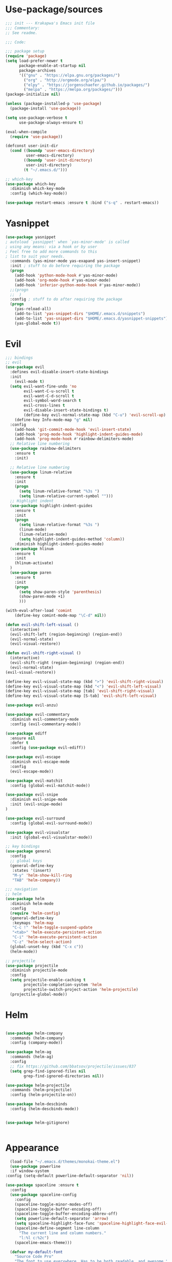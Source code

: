 * Use-package/sources
#+begin_src emacs-lisp :tangle yes
;;; init --- Krakapwa's Emacs init file
;;; Commentary:
;; See readme.

;;; Code:

;;; package setup
(require 'package)
(setq load-prefer-newer t
      package-enable-at-startup nil
      package-archives
      '(("gnu" . "https://elpa.gnu.org/packages/")
        ("org" . "http://orgmode.org/elpa/")
        ("elpy" . "https://jorgenschaefer.github.io/packages/")
        ("melpa" . "https://melpa.org/packages/")))
(package-initialize nil)

(unless (package-installed-p 'use-package)
  (package-install 'use-package))

(setq use-package-verbose t
      use-package-always-ensure t)

(eval-when-compile
  (require 'use-package))

(defconst user-init-dir
  (cond ((boundp 'user-emacs-directory)
         user-emacs-directory)
        ((boundp 'user-init-directory)
         user-init-directory)
        (t "~/.emacs.d/")))

;; which-key
(use-package which-key
  :diminish which-key-mode
  :config (which-key-mode))

(use-package restart-emacs :ensure t :bind ("s-q" . restart-emacs))

#+end_src
* Yasnippet
#+begin_src emacs-lisp :tangle yes
(use-package yasnippet
; autoload `yasnippet' when `yas-minor-mode' is called
; using any means: via a hook or by user
; Feel free to add more commands to this
; list to suit your needs.
  :commands (yas-minor-mode yas-exapand yas-insert-snippet)
  :init ; stuff to do before requiring the package
  (progn
    (add-hook 'python-mode-hook #'yas-minor-mode)
    (add-hook 'org-mode-hook #'yas-minor-mode)
    (add-hook 'inferior-python-mode-hook #'yas-minor-mode))
  ;;(progn
  ;;  )
  :config ; stuff to do after requiring the package
  (progn
    (yas-reload-all)
    (add-to-list 'yas-snippet-dirs "$HOME/.emacs.d/snippets")
    (add-to-list 'yas-snippet-dirs "$HOME/.emacs.d/yasnippet-snippets"))
    (yas-global-mode t))
#+end_src
* Evil
#+begin_src emacs-lisp :tangle yes
;;; bindings
;; evil
(use-package evil
  :defines evil-disable-insert-state-bindings
  :init
    (evil-mode t)
  (setq evil-want-fine-undo 'no
        evil-want-C-u-scroll t
        evil-want-C-d-scroll t
        evil-symbol-word-search t
        evil-cross-lines t
        evil-disable-insert-state-bindings t)
        (define-key evil-normal-state-map (kbd "C-u") 'evil-scroll-up)
    (define-key Info-mode-map "g" nil)
  :config
    (add-hook 'git-commit-mode-hook 'evil-insert-state)
    (add-hook 'prog-mode-hook 'highlight-indent-guides-mode)
    (add-hook 'prog-mode-hook #'rainbow-delimiters-mode)
  ;; Relative line numbering
  (use-package rainbow-delimiters
    :ensure t
    :init)

  ;; Relative line numbering
  (use-package linum-relative
    :ensure t
    :init
    (progn
      (setq linum-relative-format "%3s ")
      (setq linum-relative-current-symbol "")))
  ;; Highlight indent
  (use-package highlight-indent-guides
    :ensure t
    :init
    (progn
      (setq linum-relative-format "%3s ")
      (linum-mode)
      (linum-relative-mode)
      (setq highlight-indent-guides-method 'column))
    :diminish highlight-indent-guides-mode)
  (use-package hlinum
    :ensure t
    :init
    (hlinum-activate)
  )
  (use-package paren
    :ensure t
    :init
    (progn
      (setq show-paren-style 'parenthesis)
      (show-paren-mode +1)
      )))

(with-eval-after-load 'comint
    (define-key comint-mode-map "\C-d" nil))

(defun evil-shift-left-visual ()
  (interactive)
  (evil-shift-left (region-beginning) (region-end))
  (evil-normal-state)
  (evil-visual-restore))

(defun evil-shift-right-visual ()
  (interactive)
  (evil-shift-right (region-beginning) (region-end))
  (evil-normal-state)
(evil-visual-restore))

(define-key evil-visual-state-map (kbd ">") 'evil-shift-right-visual)
(define-key evil-visual-state-map (kbd "<") 'evil-shift-left-visual)
(define-key evil-visual-state-map [tab] 'evil-shift-right-visual)
(define-key evil-visual-state-map [S-tab] 'evil-shift-left-visual)

(use-package evil-anzu)

(use-package evil-commentary
  :diminish evil-commentary-mode
  :config (evil-commentary-mode))

(use-package ediff
  :ensure nil
  :defer t
  :config (use-package evil-ediff))

(use-package evil-escape
  :diminish evil-escape-mode
  :config
  (evil-escape-mode))

(use-package evil-matchit
  :config (global-evil-matchit-mode))

(use-package evil-snipe
  :diminish evil-snipe-mode
  :init (evil-snipe-mode)
)

(use-package evil-surround
  :config (global-evil-surround-mode))

(use-package evil-visualstar
  :init (global-evil-visualstar-mode))

;; key bindings
(use-package general
  :config
  ;; global keys
  (general-define-key
   :states '(insert)
   "M-y" 'helm-show-kill-ring
   "TAB" 'helm-company))

;;; navigation
;; helm
(use-package helm
  :diminish helm-mode
  :config
  (require 'helm-config)
  (general-define-key
   :keymaps 'helm-map
   "C-c !" 'helm-toggle-suspend-update
   "<tab>" 'helm-execute-persistent-action
   "C-i" 'helm-execute-persistent-action
   "C-z" 'helm-select-action)
  (global-unset-key (kbd "C-x c"))
  (helm-mode))

;; projectile
(use-package projectile
  :diminish projectile-mode
  :config
  (setq projectile-enable-caching t
        projectile-completion-system 'helm
        projectile-switch-project-action 'helm-projectile)
  (projectile-global-mode))

#+end_src
* Helm
#+begin_src emacs-lisp :tangle yes

(use-package helm-company
  :commands (helm-company)
  :config (company-mode))

(use-package helm-ag
  :commands (helm-ag)
  :config
  ;; fix https://github.com/bbatsov/projectile/issues/837
  (setq grep-find-ignored-files nil
        grep-find-ignored-directories nil))

(use-package helm-projectile
  :commands (helm-projectile)
  :config (helm-projectile-on))

(use-package helm-descbinds
  :config (helm-descbinds-mode))


(use-package helm-gitignore)


#+end_src

* Appearance
#+begin_src emacs-lisp :tangle yes
  (load-file "~/.emacs.d/themes/monokai-theme.el")
  (use-package powerline
  :if window-system
:config (setq-default powerline-default-separator 'nil))

(use-package spaceline :ensure t
  :config
  (use-package spaceline-config
    :config
    (spaceline-toggle-minor-modes-off)
    (spaceline-toggle-buffer-encoding-off)
    (spaceline-toggle-buffer-encoding-abbrev-off)
    (setq powerline-default-separator 'arrow)
    (setq spaceline-highlight-face-func 'spaceline-highlight-face-evil-state)
    (spaceline-define-segment line-column
      "The current line and column numbers."
      "l:%l c:%2c")
    (spaceline-emacs-theme)))

  (defvar my-default-font
    "Source Code Pro"
    "The font to use everywhere. Has to be both readable, and awesome.")

  (when (member my-default-font (font-family-list))
    (let ((font (concat my-default-font "-13")))
      ;; (add-to-list 'default-frame-alist '(font jcf-default-font))
      (set-face-attribute 'default nil :font font)
      (set-frame-font font nil t)))
  ;;(set-face-attribute 'default nil :font "Liberation Mono-12" )

  (global-linum-mode t)
  (global-visual-line-mode 1)
  (diminish 'visual-line-mode)
  (diminish 'hi-lock-mode)
  (diminish 'evil-snipe-local-mode)

  ;;Maximize on startup
  (add-to-list 'initial-frame-alist '(fullscreen . maximized))
  (add-to-list 'default-frame-alist '(fullscreen . maximized))

  (global-hl-line-mode +1)
  (blink-cursor-mode 0)
  (set-cursor-color "#f4d942")

  ;;; appearance
  (if (display-graphic-p)
      (progn
        (tool-bar-mode 0)
        (scroll-bar-mode 0)))

  ;; more context when scrolling
  (setq next-screen-context-lines 4)

  ;; y/n for yes/no
  (defalias 'yes-or-no-p 'y-or-n-p)

  ;; start week on Monday
  (setq calendar-week-start-day 1)

  ;; window undo/redo
  (winner-mode)

  ;; tabs are truly evil
  (setq-default indent-tabs-mode nil)

  ;; sentences end with one space
  (setq sentence-end-double-space nil)

  ;;; settings
  ;; enable all commands
  (setq disabled-command-function nil)

  ;; default truncate lines
  (setq-default truncate-lines t)

  ;; disable bell
  (setq ring-bell-function 'ignore
        visible-bell t)

  ;; increase garbage collection threshold
  (setq gc-cons-threshold (* 10 1024 1024))

  ;; inhibit startup message
  (setq inhibit-startup-message t)

  ;; kill settings
  (setq save-interprogram-paste-before-kill t
        kill-do-not-save-duplicates t
        kill-whole-line t)

  ;; repeat mark pop
  (setq-default set-mark-command-repeat-pop t)

  ;; set terminfo
  (setq system-uses-terminfo nil)

  ;;; extensions
  ;; adaptive word wrapping
  (use-package adaptive-wrap
    :config (adaptive-wrap-prefix-mode)
    :diminish adaptive-wrap-prefix-mode
  )

#+end_src
* Org
#+begin_src emacs-lisp :tangle yes
;; org mode extensions

(use-package org
  :general
  (:keymaps 'org-mode-map
    :states '(normal insert emacs)
    :major-mode 'org-mode
    :prefix "SPC"
    :non-normal-prefix "M-SPC"
    :which-key "org"
    "me" 'org-export-dispatch))

(use-package org-plus-contrib
  :mode (("\\.org\\'" . org-mode) ("[0-9]\\{8\\}\\'" . org-mode))
  :init
  (org-babel-do-load-languages
   'org-babel-load-languages
   '((emacs-lisp . t) (gnuplot . t) (C . t) (emacs-lisp . t) (haskell . t)
     (latex . t) (ledger . t) (python . t) (ruby . t) (sh . t)))
  (evil-define-key 'normal org-mode-map (kbd "g x") 'org-open-at-point)
  :config
  (use-package evil-org)
  (use-package org-ref)
  (use-package org-journal
    :commands (org-journal-new-entry))
  (use-package org-pomodoro
    :commands (org-pomodoro))
  (add-hook 'org-mode-hook 'turn-on-auto-fill)
  (setq org-latex-listings t
        org-pretty-entities t
        setq org-ref-default-bibliography '("~/Documents/refs.bib")
        org-completion-use-ido t
        org-latex-custom-lang-environments '((C "lstlisting"))
        org-entities-user '(("join" "\\Join" nil "&#9285;" "" "" "⋈")
                            ("reals" "\\mathbb{R}" t "&#8477;" "" "" "ℝ")
                            ("ints" "\\mathbb{Z}" t "&#8484;" "" "" "ℤ")
                            ("complex" "\\mathbb{C}" t "&#2102;" "" "" "ℂ")
                            ("models" "\\models" nil "&#8872;" "" "" "⊧"))
        org-export-backends '(html beamer ascii latex md)))


;(set-frame-font FONT nil t)



;; git
(use-package git-timemachine)



(menu-bar-mode -1)



#+end_src
* Python
#+begin_src emacs-lisp :tangle yes
; Highlight the call to pdb
(defun annotate-pdb ()
  (interactive)
    (highlight-lines-matching-regexp "^[ ]*import pdb; pdb.set_trace()"))
(add-hook 'python-mode-hook 'annotate-pdb)

(use-package elpy
  :defer t
  :ensure t
  :commands elpy-enable
  :init (with-eval-after-load 'python (elpy-enable))

  :config
  (highlight-lines-matching-regexp "^[ ]*import pdb; pdb.set_trace()")
  (electric-indent-local-mode -1)
  (delete 'elpy-module-highlight-indentation elpy-modules)
  (delete 'elpy-module-flymake elpy-modules)

  (defun python-run-master-file ()
    (interactive)
    (python-switch-to-master-file)
    (elpy-shell-send-region-or-buffer))

  (defun python-set-master-file ()
    (interactive)
    (setq python-master-file (buffer-name))
                (message "Set this buffer as python master file"))

  (defun python-switch-to-master-file ()
    (interactive)
    (switch-to-buffer python-master-file))

  (defun python-add-breakpoint ()
    "Add a break point"
    (interactive)
    (evil-open-above 1)
    (insert "import pdb; pdb.set_trace()")
    (evil-escape)
    (highlight-lines-matching-regexp "^[ ]*import pdb; pdb.set_trace()"))

      :diminish elpy-mode

)

  (defun ha/elpy-goto-definition ()
    (interactive)
    (condition-case err
        (elpy-goto-definition)
      ('error (xref-find-definitions (symbol-name (symbol-at-point))))))


(use-package pyenv-mode
  :defer t
  :ensure t
  :config
    (defun projectile-pyenv-mode-set ()
      "Set pyenv version matching project name."
      (let ((project (projectile-project-name)))
        (if (member project (pyenv-mode-versions))
            (pyenv-mode-set project)
          (pyenv-mode-unset))))

    (add-hook 'projectile-switch-project-hook 'projectile-pyenv-mode-set)
    (add-hook 'python-mode-hook 'pyenv-mode))

(use-package company-jedi
  :ensure t
  :init
  ;(setq company-jedi-python-bin "python2")
  :config
  (add-to-list 'company-backends 'company-jedi))

(use-package window-purpose
:diminish purpose-mode)

(purpose-mode)
(add-to-list 'purpose-user-mode-purposes '(python-mode . py))
(add-to-list 'purpose-user-mode-purposes '(inferior-python-mode . py-repl))
(purpose-compile-user-configuration)

(use-package python
  :defer t
  :general
  (:keymaps 'python-mode-map
    :states '(normal visual emacs)
    :major-mode 'python-mode
    :prefix "SPC"
    :which-key "Python"
    "mv" 'pyenv-mode-set
    "mb" 'elpy-shell-send-region-or-buffer
    "ms" 'python-set-master-file
    "mm" 'python-switch-to-master-file
    "mr" 'python-run-master-file
    "md" 'python-add-breakpoint
    "mg" 'anaconda-mode-find-assignments
    "mf" 'elpy-yapf-fix-code
    "mi" 'run-python))

(general-define-key :states '(normal insert emacs)
                    :major-mode 'inferior-python-mode
                    :keymaps 'inferior-python-mode-map
                    "C-r" 'comint-history-isearch-backward
                    "C-k" 'comint-previous-input
                    "C-j" 'comint-next-input)

(setq python-shell-interpreter "ipython"
    python-shell-interpreter-args "--simple-prompt -i")

(with-eval-after-load 'python
  (defun python-shell-completion-native-try ()
    "Return non-nil if can trigger native completion."
    (let ((python-shell-completion-native-enable t)
          (python-shell-completion-native-output-timeout
           python-shell-completion-native-try-output-timeout))
      (python-shell-completion-native-get-completions
       (get-buffer-process (current-buffer))
       nil "_"))))

#+end_src
* Tex
#+begin_src emacs-lisp :tangle yes
(use-package tex
:ensure auctex
:general
(:keymaps 'LaTeX-mode-map
  :states '(normal emacs)
  :major-mode 'LaTeX-mode
  :prefix "SPC"
  :which-key "Latex"
    "mc" 'reftex-citation
    "mm" 'TeX-command-master
    "mv" 'TeX-command-run-all
    "mp" 'preview-at-point
  )
:config
(progn
  (use-package auto-complete
    :config
    (progn
      (ac-flyspell-workaround)
      (setq ac-auto-show-menu 0.01
            ac-auto-start 1
            ac-delay 0.01)))



  (use-package ispell
    :ensure t
    :config
    (progn
      (make-local-variable 'ispell-parser)
      (setq ispell-parser 'tex)))

  (use-package ac-ispell
    :ensure t
    :requires auto-complete ispell
    )

  (use-package writegood-mode
    :ensure t
    :config
    (writegood-mode))

  (use-package smartparens-latex
    :disabled t ;; Does not seem to be available
    :ensure t
    :config
    (smartparens-mode +1))

  (use-package ac-math
    :ensure t
    :config
    (LaTeX-math-mode))
(setq Tex-auto-save t)
(setq Tex-parse-self t)
(setq TeX-save-query nil)
(add-hook 'LaTeX-mode-hook 'turn-on-reftex)
(setq reftex-plug-into-AUCTeX t)))

(use-package iflipb
  :general
  (
    :states '(normal)
    :prefix "SPC"
    "k" 'iflipb-next-buffer
    "j" 'iflipb-previous-buffer))

#+end_src
* Define keys
#+begin_src emacs-lisp :tangle yes
;Single escape to exit "everything"
(global-set-key (kbd "<escape>")      'keyboard-escape-quit)

(general-define-key
 :states '(normal visual)
 :prefix "SPC"
       "ff" 'helm-find-files ; save windows layout
       "fs" 'save-buffer
       "tw" 'whitespace-mode
       "tr" 'restart-emacs
       "wv" 'split-window-right
       "wf" 'split-window-fairly
       "wd" 'delete-window
       "TAB" '(ace-window :which-key "next window")
       "s" '(ace-swap-window :which-key "swap windows")
       "bb" 'helm-mini
       "bd" 'kill-this-buffer
       ;"k" 'my-next-user-buffer
       ;"j" 'my-previous-user-buffer
       "r" 'ranger
       "af" 'ag-dired
       "as" 'ag-project
       "y" 'yas-insert-snippet
       "gs" '(magit-status :which-key "git status")
       "gf" '(with-editor-finish :which-key "git finish")
       "gtt" 'git-timemachine-toggle
       "gtn" 'git-timemachine-show-next-revision
       "gtp" 'git-timemachine-show-previous-revision
       "gtq" 'git-timemachine-quit
       "pr" 'profiler-report)

(which-key-add-key-based-replacements
    "SPC gt" "git timemachine"
    "SPC g" "git"
    "SPC f" "file"
    "SPC a" "ag"
    "SPC t" "toggle"
    "SPC b" "buffer"
    "SPC w" "window"
    "SPC m" "major-mode"
 )

(require 'general)
(general-evil-setup t)


(define-key helm-map (kbd "C-j") 'helm-next-line)
(define-key helm-map (kbd "C-k") 'helm-previous-line)



;;; provide init package
(provide 'init)

;;; init.el ends here
(custom-set-variables
 ;; custom-set-variables was added by Custom.
 ;; If you edit it by hand, you could mess it up, so be careful.
 ;; Your init file should contain only one such instance.
 ;; If there is more than one, they won't work right.
 '(custom-safe-themes
   (quote
    ("721bb3cb432bb6be7c58be27d583814e9c56806c06b4077797074b009f322509" "3eb93cd9a0da0f3e86b5d932ac0e3b5f0f50de7a0b805d4eb1f67782e9eb67a4" "73a13a70fd111a6cd47f3d4be2260b1e4b717dbf635a9caee6442c949fad41cd" "003a9aa9e4acb50001a006cfde61a6c3012d373c4763b48ceb9d523ceba66829" "b59d7adea7873d58160d368d42828e7ac670340f11f36f67fa8071dbf957236a" default)))
 '(evil-symbol-word-search t)
 '(package-selected-packages
   (quote
    (iflipb iflibp buffer-stack hlinum rainbow-delimiters rainbow-delimiters-mode dashboard page-break-lines window-purpose dedicated latex-mode latex tex git-timemachine airline-themes ranger ac-anaconda company-anaconda anaconda-mode elpy evil-magit znc yaml-mode whitespace-cleanup-mode which-key virtualenvwrapper use-package unfill try toml-mode ssh-config-mode smooth-scroll sly scratch savekill rust-mode regex-tool puppet-mode processing-mode powershell powerline popwin pkgbuild-mode org-plus-contrib nginx-mode matlab-mode markdown-mode magit less-css-mode ledger-mode java-snippets helm-projectile helm-gitignore helm-descbinds helm-company helm-ag haskell-mode handlebars-mode gnuplot gitconfig-mode ggtags general fortune-cookie flycheck f evil-visualstar evil-surround evil-snipe evil-smartparens evil-matchit evil-escape evil-easymotion evil-commentary evil-anzu electric-spacing dtrt-indent dockerfile-mode docker demangle-mode csharp-mode crontab-mode company-c-headers color-theme-solarized cmake-mode bison-mode auto-compile ag adaptive-wrap ace-window spaceline pyenv-mode)))
 '(split-height-threshold nil)
 '(split-width-threshold 0))
(custom-set-faces
 ;; custom-set-faces was added by Custom.
 ;; If you edit it by hand, you could mess it up, so be careful.
 ;; Your init file should contain only one such instance.
 ;; If there is more than one, they won't work right.
 )
#+end_src
* Others
** Yaml
#+begin_src emacs-lisp :tangle yes
;; yaml
(use-package yaml-mode
  :mode "\\.ya?ml\'")
#+end_src
** Anzu
anzu.el provides a minor mode which displays current match and total matches information in the mode-line in various search modes.
#+begin_src emacs-lisp :tangle yes

;; anzu
(use-package anzu
  :commands (isearch-foward isearch-backward)
  :config (global-anzu-mode)
  :diminish anzu-mode
)

#+end_src
** Company
Company is a text completion framework for Emacs. The name stands for "complete anything". It uses pluggable back-ends and front-ends to retrieve and display completion candidates.
#+begin_src emacs-lisp :tangle yes
(use-package company
  :diminish company-mode
  :commands (company-complete company-mode)
  :config
  (use-package company-c-headers)
  (push '(company-clang
          :with company-semantic
          :with company-yasnippet
          :with company-c-headers)
        company-backends))

(with-eval-after-load 'company
  (define-key company-active-map (kbd "C-j") #'company-select-next)
  (define-key company-active-map (kbd "C-k") #'company-select-previous))


#+end_src
** Demangle
demangle-mode is an Emacs minor mode that automatically demangles C++ symbols.
Use M-x demangle-mode to toggle demangling on or off in any buffer. Turn on font-lock-mode as well: demangle-mode uses this to stay in sync as buffer contents change.
#+begin_src emacs-lisp :tangle yes
;; automatic demangling
(use-package demangle-mode
  :commands demangle-mode)
#+end_src

** Dtrt
A minor mode that guesses the indentation offset originally used for creating source code files and transparently adjusts the corresponding settings in Emacs, making it more convenient to edit foreign files.
#+begin_src emacs-lisp :tangle yes
;; dtrt
(use-package dtrt-indent
  :load-path "site-lisp/dtrt-indent"
  :config
  (dtrt-indent-mode)
  (setq dtrt-indent-min-quality 60
        dtrt-indent-verbosity 3))
#+end_src

** Flycheck/Flyspell
On the fly syntax/spelling checking.
#+begin_src emacs-lisp :tangle yes

;; flycheck
(use-package flycheck
  :diminish flycheck-mode
  :init (global-flycheck-mode))

;; flyspell - use aspell instead of ispell
(use-package flyspell
  :commands (flyspell-mode flyspell-prog-mode)
  :config (setq ispell-program-name (executable-find "aspell")
                ispell-extra-args '("--sug-mode=ultra")))

#+end_src

** GGtags
Emacs frontend to GNU Global source code tagging system
#+begin_src emacs-lisp :tangle yes

;; ggtags
(use-package ggtags
  :commands ggtags-mode
  :diminish ggtags-mode
  :config
  (general-define-key
   :keymaps 'ggtags-mode-map
   :states '(normal)
   "g d" 'helm-gtags-dwim)
  (use-package helm-gtags
    :commands (helm-gtags-dwim)
    :config (helm-gtags-mode)))


#+end_src

** Magit
Magit is an interface to the version control system Git, implemented as an Emacs package.
#+begin_src emacs-lisp :tangle yes
;; magit
(use-package magit
  :commands (magit-status projectile-vc)
  :config
  (use-package evil-magit)
  (add-to-list 'magit-log-arguments "--no-abbrev-commit")
  (setq magit-popup-use-prefix-argument 'default
        magit-completing-read-function 'magit-ido-completing-read))

(global-git-commit-mode)

#+end_src

** Popwin
Popwin is a popup window manager for Emacs which makes you free from the hell of annoying buffers such like *Help*, *Completions*, *compilation*, and etc.
#+begin_src emacs-lisp :tangle yes
;; popwin
(use-package popwin
  :config (popwin-mode))

;; save kill ring
(use-package savekill)

;; saveplace
(use-package saveplace
  :config
  (setq-default save-place t
                save-place-file (f-expand "saved-places" user-emacs-directory)))
;; scratch
(use-package scratch
  :commands (scratch))

;; slime
(use-package sly
  :commands (sly)
  :config (setq inferior-lisp-program (executable-find "sbcl")))


#+end_src

** Tramp
Tramp stands for `Transparent Remote (file) Access, Multiple Protocol'.
From find-file, enter
#+begin_verse
/ssh:username@domain:/home/username/myfile
#+end_verse

#+begin_src emacs-lisp :tangle yes
;; tramp
(use-package tramp
  :config
  (setq tramp-verbose 9
        tramp-default-method "ssh"
        tramp-ssh-controlmaster-options
        (concat "-o ControlPath=/tmp/tramp.%%r@%%h:%%p "
                "-o ControlMaster=auto "
                "-o ControlPersist=no")))

#+end_src
** Uniquify
The library uniquify overrides Emacs’ default mechanism for making buffer names unique (using suffixes like <2>, <3> etc.) with a more sensible behaviour which use parts of the file names to make the buffer names distinguishable.
#+begin_src emacs-lisp :tangle yes
(use-package uniquify
  :ensure nil
  :config (setq uniquify-buffer-name-style 'forward))
#+end_src
** Whitespace
This package is a minor mode to visualize blanks (TAB, (HARD) SPACE and NEWLINE).
#+begin_src emacs-lisp :tangle yes
;; whitespace
(use-package whitespace
  :commands (whitespace-mode)
  :config
  (setq whitespace-style '(face tabs spaces newline empty
                                trailing tab-mark newline-mark)))

(use-package whitespace-cleanup-mode
  :diminish whitespace-cleanup-mode
  :init (global-whitespace-cleanup-mode))

#+end_src
** Ranger
#+begin_src emacs-lisp :tangle yes
(use-package ranger
  :ensure t
  :defer t
  :commands (ranger)
  :config
  (require 'cl-lib)
  (setq ranger-cleanup-eagerly t)
  (setq ranger-show-hidden nil)
  )
#+end_src
** Markdown
#+begin_src emacs-lisp :tangle yes
(use-package markdown-mode
  :mode ("\\.markdown\\'" "\\.mk?d\\'" "\\.text\\'")
  :general
  (:keymaps 'markdown-mode-map
    :states '(normal visual emacs)
    :major-mode 'markdown-mode
    :prefix "SPC"
    :which-key "Markdown"
    "mj" 'markdown-jump
    "mp" 'markdown-export-and-preview
    "me" 'markdown-export
    "mx" 'markdown-follow-link-at-point))
#+end_src
** Ag (silver-searcher)
#+begin_src emacs-lisp :tangle yes
(use-package ag
  :commands (ag ag-files ag-regexp ag-project ag-dired helm-ag)
  :config (setq ag-highlight-search t
                ag-reuse-buffers t))
#+end_src
** Others
#+begin_src emacs-lisp :tangle yes
(use-package smooth-scroll
  :if (display-graphic-p)
  :diminish smooth-scroll-mode
  :config
  (setq smooth-scroll/vscroll-step-size 8)
(smooth-scroll-mode))
;; undo-tree
(use-package undo-tree
  :diminish undo-tree-mode
  :config
  (global-undo-tree-mode)
  (setq undo-tree-history-directory-alist
        `(("." . ,(f-expand "undo-tree" user-emacs-directory)))
        undo-tree-auto-save-history t))

;; unfill autofill
(use-package unfill
  :commands (unfill-region unfill-paragraph toggle-fill-unfill))


;;; syntax support
;; mode mappings
(add-to-list 'auto-mode-alist '("\\.ino\\'" . c-mode))
(add-to-list 'auto-mode-alist '("\\.vcsh\\'" . conf-mode))
(add-to-list 'auto-mode-alist '("\\.zsh\\'" . sh-mode))
(add-to-list 'magic-mode-alist '(";;; " . emacs-lisp-mode))

;; CMake
(use-package cmake-mode
  :mode ("CMakeLists\\.txt\\'" "\\.cmake\\'"))

;; crontab
(use-package crontab-mode
  :mode "\\.cron\\(tab\\)?\\'")

;; C styles
(c-add-style "work"
             '("bsd"
               (c-basic-offset . 4)
               (c-offsets-alist . ((arglist-intro . +)))))

(add-to-list 'c-default-style '(c-mode . "work"))
(add-to-list 'c-default-style '(c++-mode . "work"))
(add-to-list 'c-default-style '(csharp-mode . "c#"))

;; git modes
(use-package gitattributes-mode
  :disabled t)
(use-package gitconfig-mode
  :mode ("/\\.gitconfig\\'" "/\\.git/config\\'" "/git/config\\'" "/\\.gitmodules\\'"))
(use-package gitignore-mode
  :mode ("/\\.gitignore\\'" "/\\.git/info/exclude\\'" "/git/ignore\\'"))

;; json
(use-package json-mode
  :mode "\\.json$"
  :config (setq js-indent-level 4))

;; ledger
(use-package ledger-mode
  :mode "\\.ledger\\'"
  :config
  (define-key ledger-mode-map (kbd "C-c c") 'ledger-mode-clean-buffer)
  (setq ledger-post-amount-alignment-at :decimal
        ledger-post-amount-alignment-column 49
        ledger-clear-whole-transactions t)
  (use-package flycheck-ledger))

;; less-css
(use-package less-css-mode
  :mode "\\.less\\'")


;; matlab
(use-package matlab-mode
  :mode "\\.m$")

;; nginx
(use-package nginx-mode
  :mode ("nginx.conf$" "/etc/nginx/.*"))
;; packages used in init
(use-package page-break-lines)
#+end_src

#+begin_src emacs-lisp :tangle yes

(use-package dashboard
  :config
  (dashboard-setup-startup-hook))

(use-package dash)
(use-package f)

;;; system specific packages
;; load Linux configuration
(use-package linux
  :ensure nil
  :load-path "lisp/"
  :if (eq system-type 'gnu/linux))

;;; load local settings
(use-package local
  :ensure nil
  :load-path "site-lisp/")

(use-package auto-compile
  :defer t
  :config
  (auto-compile-on-load-mode)
  (auto-compile-on-save-mode))

(use-package ace-window
  :bind (([remap next-multiframe-window] . ace-window))
  :config
(setq aw-keys '(?a ?s ?d ?f ?g ?h ?j ?k ?l)))

;;; files
;; backups
(setq backup-by-copying t
      delete-old-versions t
      kept-new-versions 4
      kept-old-versions 2
      version-control t
      backup-directory-alist `(("." . ,(f-expand
                                        "backups" user-emacs-directory))))
;; 100 MB
(setq large-file-warning-threshold (* 100 1000 1000))

;; recent files
(setq recentf-max-saved-items 256
      recentf-max-menu-items 16)
(recentf-mode)

;; set auto revert of buffers if file is changed externally
(global-auto-revert-mode)

;; symlink version-control follow
(setq vc-follow-symlinks t)

;; dired
(setq dired-dwim-target t ; enable side-by-side dired buffer targets
      dired-recursive-copies 'always ; better recursion in dired
      dired-recursive-deletes 'top
      dired-listing-switches "-lahp")

;; compilation
(setq compilation-ask-about-save nil
      compilation-always-kill t)


#+end_src
